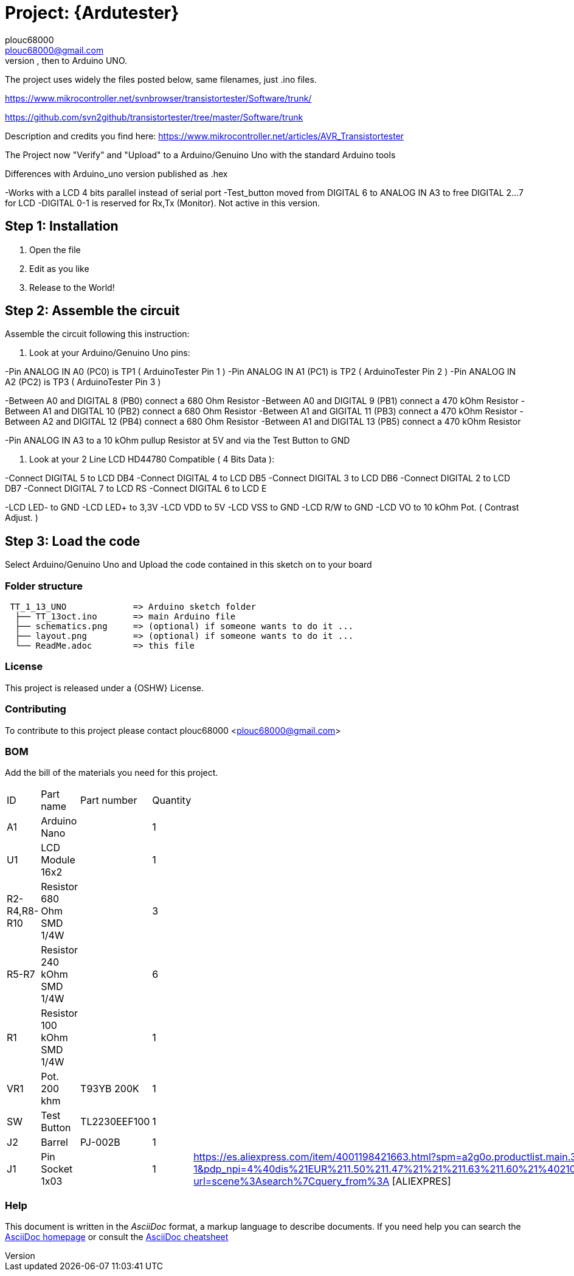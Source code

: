 :Author: plouc68000
:Email: plouc68000@gmail.com
:Date: 14/10/2018
:Revision: ArduTester V1.13
:License: OSHW

= Project: {Ardutester}
Porting of the files from TransistorTester V1.13 in the Arduino Editor, 
porting first to Arduino Mega, then to Arduino UNO.

The project uses widely the files posted below, same filenames, just .ino files.

https://www.mikrocontroller.net/svnbrowser/transistortester/Software/trunk/

https://github.com/svn2github/transistortester/tree/master/Software/trunk

Description and credits you find here:
https://www.mikrocontroller.net/articles/AVR_Transistortester

The Project now "Verify" and "Upload" to a Arduino/Genuino Uno with the standard Arduino tools

Differences with Arduino_uno version published as .hex

-Works with a LCD 4 bits parallel instead of serial port
-Test_button moved from DIGITAL 6 to ANALOG IN A3 to free DIGITAL 2...7 for LCD
-DIGITAL 0-1 is reserved for Rx,Tx (Monitor). Not active in this version.

== Step 1: Installation

1. Open the file
2. Edit as you like
3. Release to the World!

== Step 2: Assemble the circuit

Assemble the circuit following this instruction:

1. Look at your Arduino/Genuino Uno pins:

-Pin ANALOG IN A0 (PC0) is TP1 ( ArduinoTester Pin 1 )
-Pin ANALOG IN A1 (PC1) is TP2 ( ArduinoTester Pin 2 ) 
-Pin ANALOG IN A2 (PC2) is TP3 ( ArduinoTester Pin 3 )

-Between A0 and DIGITAL 8 (PB0)  connect a 680 Ohm  Resistor
-Between A0 and DIGITAL 9 (PB1)  connect a 470 kOhm Resistor
-Between A1 and DIGITAL 10 (PB2) connect a 680 Ohm  Resistor
-Between A1 and GIGITAL 11 (PB3) connect a 470 kOhm Resistor
-Between A2 and DIGITAL 12 (PB4) connect a 680 Ohm  Resistor
-Between A1 and DIGITAL 13 (PB5) connect a 470 kOhm Resistor

-Pin ANALOG IN A3 to a 10 kOhm pullup Resistor at 5V and via the Test Button to GND


2. Look at your 2 Line LCD HD44780 Compatible ( 4 Bits Data ):

-Connect DIGITAL 5  to LCD DB4
-Connect DIGITAL 4  to LCD DB5
-Connect DIGITAL 3  to LCD DB6
-Connect DIGITAL 2  to LCD DB7
-Connect DIGITAL 7  to LCD RS
-Connect DIGITAL 6  to LCD E

-LCD LED- to GND
-LCD LED+ to 3,3V
-LCD VDD  to 5V
-LCD VSS  to GND
-LCD R/W  to GND
-LCD VO   to 10 kOhm Pot. ( Contrast Adjust. )

== Step 3: Load the code

Select Arduino/Genuino Uno and
Upload the code contained in this sketch on to your board

=== Folder structure

....
 TT_1_13_UNO             => Arduino sketch folder
  ├── TT_13oct.ino       => main Arduino file
  ├── schematics.png     => (optional) if someone wants to do it ...
  ├── layout.png         => (optional) if someone wants to do it ...
  └── ReadMe.adoc        => this file
....

=== License
This project is released under a {OSHW} License.

=== Contributing
To contribute to this project please contact plouc68000 <plouc68000@gmail.com>

=== BOM
Add the bill of the materials you need for this project.

|===
|  ID        |  Part name                | Part number | Quantity |
|  A1        | Arduino Nano              |             | 1        |
|  U1        | LCD Module 16x2           |             | 1        | 
|R2-R4,R8-R10| Resistor 680 Ohm SMD 1/4W |             | 3        |
|R5-R7       | Resistor 240 kOhm SMD 1/4W|             | 6        |
|  R1        | Resistor 100 kOhm SMD 1/4W|             | 1        |
|  VR1       | Pot. 200 khm              | T93YB 200K  | 1        |
|  SW        | Test Button               |TL2230EEF100 | 1        |
|  J2        | Barrel                    |   PJ-002B   | 1        |          
|  J1        | Pin Socket 1x03           |             | 1        | https://es.aliexpress.com/item/4001198421663.html?spm=a2g0o.productlist.main.3.54dc1516CoQb6N&algo_pvid=d2288737-30ab-41a3-969c-2ecb81ce213b&algo_exp_id=d2288737-30ab-41a3-969c-2ecb81ce213b-1&pdp_npi=4%40dis%21EUR%211.50%211.47%21%21%211.63%211.60%21%4021038e6617278282349552791e3437%2110000015275671645%21sea%21ES%21110520769%21X&curPageLogUid=Br6Yq0f0jhEw&utparam-url=scene%3Asearch%7Cquery_from%3A [ALIEXPRES]        
|===


=== Help
This document is written in the _AsciiDoc_ format, a markup language to describe documents. 
If you need help you can search the http://www.methods.co.nz/asciidoc[AsciiDoc homepage]
or consult the http://powerman.name/doc/asciidoc[AsciiDoc cheatsheet]
